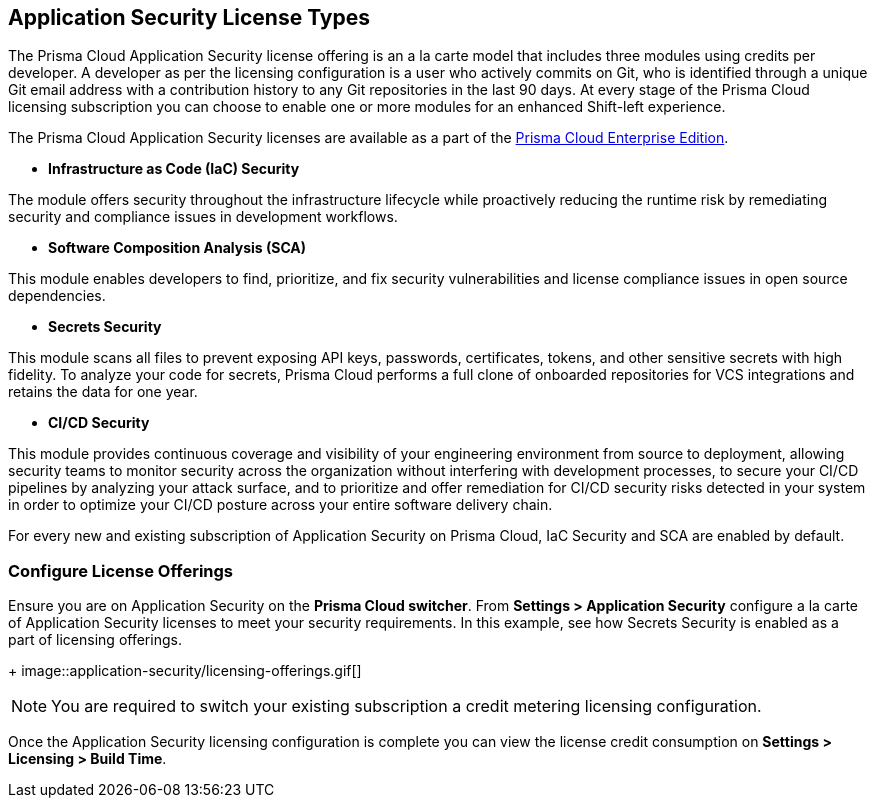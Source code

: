 == Application Security License Types

The Prisma Cloud Application Security license offering is an a la carte model that includes three modules using credits per developer. A developer as per the licensing configuration is a user who actively commits on Git, who is identified through a unique Git email address with a contribution history to any Git repositories in the last 90 days. At every stage of the Prisma Cloud licensing subscription you can choose to enable one or more modules for an enhanced Shift-left experience.

The Prisma Cloud Application Security licenses are available as a part of the xref:../../administration/prisma-cloud-licenses.adoc[Prisma Cloud Enterprise Edition].


* *Infrastructure as Code (IaC) Security*

The module offers security throughout the infrastructure lifecycle while proactively reducing the runtime risk by remediating security and compliance issues in development workflows.
//The module now requires 3 credits per developer.

* *Software Composition Analysis (SCA)*

This module enables developers to find, prioritize, and fix security vulnerabilities and license compliance issues in open source dependencies.
//The model requires 4 credits per developer.

* *Secrets Security*

This module scans all files to prevent exposing API keys, passwords, certificates, tokens, and other sensitive secrets with high fidelity. To analyze your code for secrets, Prisma Cloud performs a full clone of onboarded repositories for VCS integrations and retains the data for one year.
//Added after talk with VL and TS on Sep 8, 2023.
//The module requires 1 credit per developer.

* *CI/CD Security*

This module provides continuous coverage and visibility of your engineering environment from source to deployment, allowing security teams to monitor security across the organization without interfering with development processes, to secure your CI/CD pipelines by analyzing your attack surface, and to prioritize and offer remediation for CI/CD security risks detected in your system in order to optimize your CI/CD posture across your entire software delivery chain.
//The module requires 2 credits per developer.

For every new and existing subscription of Application Security on Prisma Cloud, IaC Security and SCA are enabled by default.

=== Configure License Offerings

Ensure you are on Application Security on the *Prisma Cloud switcher*. From *Settings > Application Security* configure a la carte of Application Security licenses to meet your security requirements.
In this example, see how Secrets Security is enabled as a part of licensing offerings.
+
image::application-security/licensing-offerings.gif[]

//NOTE: For an existing subscription you can switch to the new module of Application Security licensing configuration. Switching to the new module of licensing configuration ensures the credit metering to be enabled for both IaC Security and SCA modules.
//TODO: Anagha to validate if this behavior continues to happen for GA.

NOTE: You are required to switch your existing subscription a credit metering licensing configuration.

Once the Application Security licensing configuration is complete you can view the license credit consumption on *Settings > Licensing > Build Time*.

//Anagha-App0 does not display Build Time tab yet. (Sept 29)

//For each enabled subscription you can view the associated credit consumption.

//In this example, all the Application Security subscriptions are enabled, however Secrets Scanning does not have any active credit consumption.

//*Note:* If you are on a Prisma Cloud Application Security trial, you will not see credit consumption listed until your trial ends. Please work with your account team to view your current credit consumption.

//image:: [Image deleted]
